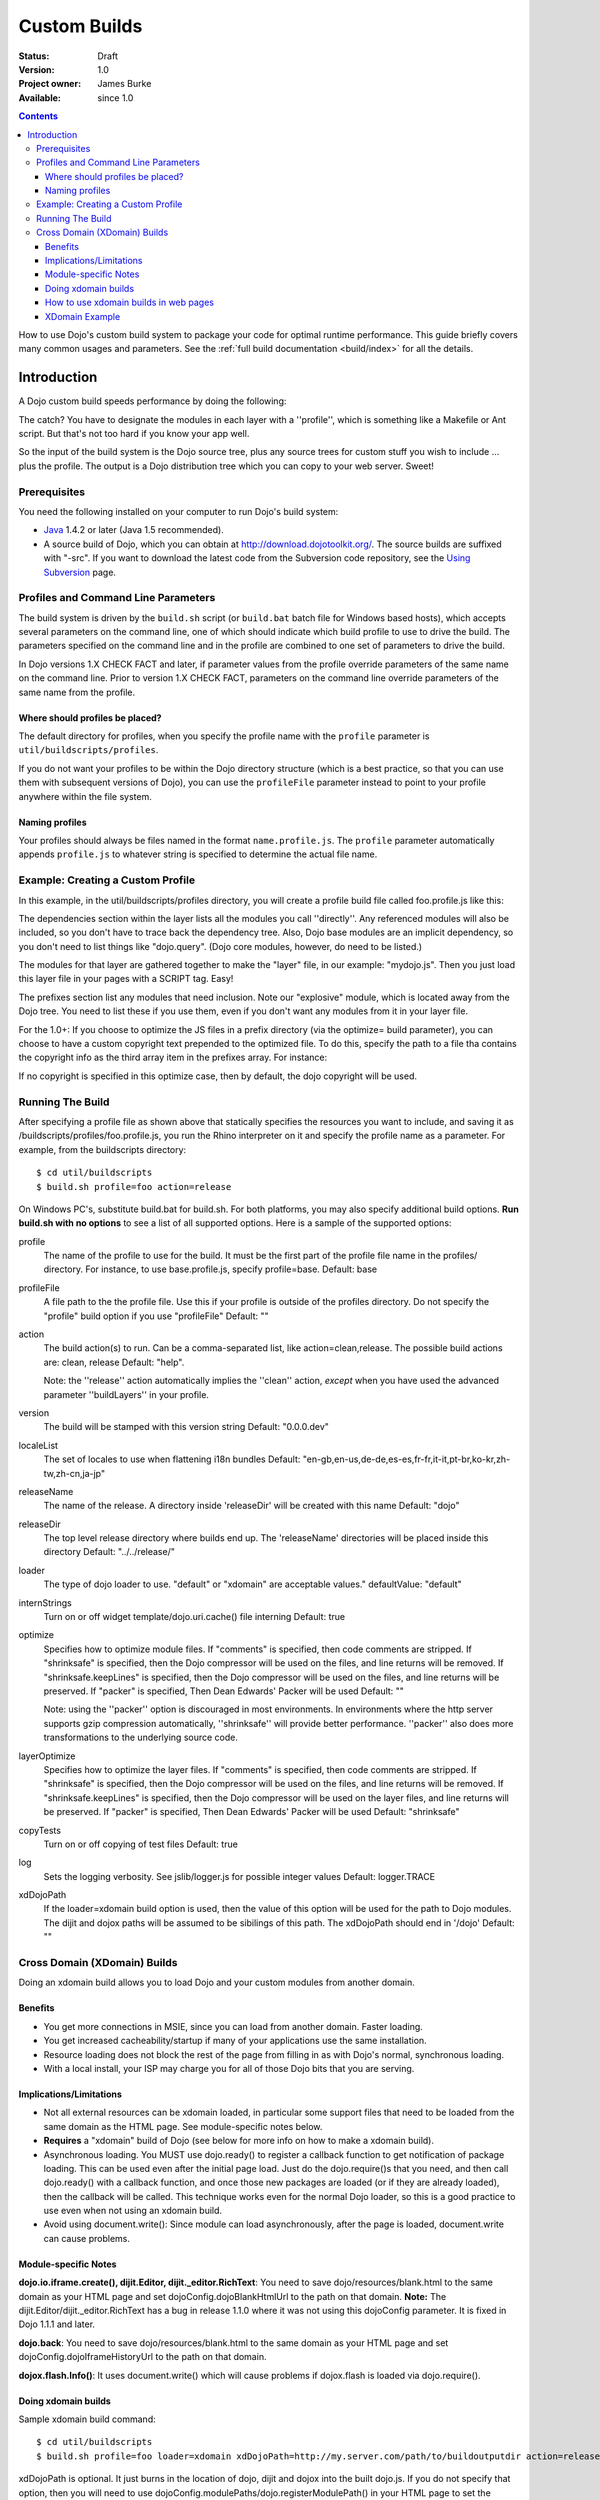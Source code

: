 .. _quickstart/custom-builds:

Custom Builds
====================================

:Status: Draft
:Version: 1.0
:Project owner: James Burke
:Available: since 1.0

.. contents::
   :depth: 4

How to use Dojo's custom build system to package your code for optimal runtime performance. This guide briefly covers many common usages and parameters. See the :ref:`full build documentation <build/index>` for all the details.


============
Introduction
============

A Dojo custom build speeds performance by doing the following:


The catch?  You have to designate the modules in each layer with a ''profile'', which is something like a Makefile or Ant script.  But that's not too hard if you know your app well.

So the input of the build system is the Dojo source tree, plus any source trees for custom stuff you wish to include ... plus the profile.  The output is a Dojo distribution tree which you can copy to your web server.  Sweet!

Prerequisites
-------------

You need the following installed on your computer to run Dojo's build system:

* `Java <http://java.sun.com/>`_ 1.4.2 or later (Java 1.5 recommended).
* A source build of Dojo, which you can obtain at http://download.dojotoolkit.org/.  The source builds are suffixed with "-src". If you want to download the latest code from the Subversion code repository, see the `Using Subversion <developer/svn>`_ page.

Profiles and Command Line Parameters
------------------------------------

The build system is driven by the ``build.sh`` script (or ``build.bat`` batch file for Windows based hosts), which accepts several parameters on the command line, one of which should indicate which build profile to use to drive the build.  The parameters specified on the command line and in the profile are combined to one set of parameters to drive the build.

In Dojo versions 1.X CHECK FACT and later, if parameter values from the profile override parameters of the same name on the command line.  Prior to version 1.X CHECK FACT, parameters on the command line override parameters of the same name from the profile.

Where should profiles be placed?
~~~~~~~~~~~~~~~~~~~~~~~~~~~~~~~~

The default directory for profiles, when you specify the profile name with the ``profile`` parameter is ``util/buildscripts/profiles``.

If you do not want your profiles to be within the Dojo directory structure (which is a best practice, so that you can use them with subsequent versions of Dojo), you can use the ``profileFile`` parameter instead to point to your profile anywhere within the file system.

Naming profiles
~~~~~~~~~~~~~~~

Your profiles should always be files named in the format ``name.profile.js``.   The ``profile`` parameter automatically appends ``profile.js`` to whatever string is specified to determine the actual file name.


Example:  Creating a Custom Profile
-----------------------------------

In this example, in the util/buildscripts/profiles directory, you will create a profile build file called foo.profile.js like this:

.. js ::
 
  dependencies ={

    layers:  [
        {
        name: "mydojo.js",
        dependencies: [
            "dijit.Button",
            "dojox.wire.Wire",
            "dojox.wire.XmlWire",
            "explosive.space.Modulator"
        ]
        }
    ],

    prefixes: [
	[ "dijit", "../dijit" ],
	[ "dojox", "../dojox" ],
        [ "explosive", "../../explosive" ]
    ]

  };


The dependencies section within the layer lists all the modules you call ''directly''.  Any referenced modules will also be included, so you don't have to trace back the dependency tree.
Also, Dojo base modules are an implicit dependency, so you don't need to list things like "dojo.query".  (Dojo core modules, however, do need to be listed.)

The modules for that layer are gathered together to make the "layer" file, in our example: "mydojo.js".  Then you just load this layer file in your pages with a SCRIPT tag.  Easy!

The prefixes section list any modules that need inclusion.  Note our "explosive" module, which is located away from the Dojo tree.  You need to list these if you use them, even if you don't want any modules from it in your layer file.

For the 1.0+: If you choose to optimize the JS files in a prefix directory (via the optimize= build parameter), you can choose to have a custom copyright text prepended to the optimized file. To do this, specify the path to a file tha contains the copyright info as the third array item in the prefixes array. For instance:

.. js ::
 
  prefixes: [
      [ "explosive", "../../explosive", "../../explosive/copyright.txt"]
  ]

If no copyright is specified in this optimize case, then by default, the dojo copyright will be used.

Running The Build
-----------------

After specifying a profile file as shown above that statically specifies the resources you want to include, and saving it as /buildscripts/profiles/foo.profile.js, you run the Rhino interpreter on it and specify the profile name as a parameter. For example, from the buildscripts directory::

  $ cd util/buildscripts
  $ build.sh profile=foo action=release

On Windows PC's, substitute build.bat for build.sh.  For both platforms, you may also specify additional build options. **Run build.sh with no options** to see a list of all supported options. Here is a sample of the supported options:

profile
  The name of the profile to use for the build. It must be the first part of the profile file name in the profiles/ directory. For instance, to use base.profile.js, specify profile=base. Default: base

profileFile
  A file path to the the profile file. Use this if your profile is outside of the profiles directory. Do not specify the "profile" build option if you use "profileFile" Default: ""

action
  The build action(s) to run. Can be a comma-separated list, like action=clean,release. The possible build actions are: clean, release Default: "help".

  Note:  the ''release'' action automatically implies the ''clean'' action, *except* when you have used the advanced parameter ''buildLayers'' in your profile.

version
  The build will be stamped with this version string Default: "0.0.0.dev"

localeList
  The set of locales to use when flattening i18n bundles Default: "en-gb,en-us,de-de,es-es,fr-fr,it-it,pt-br,ko-kr,zh-tw,zh-cn,ja-jp"

releaseName
  The name of the release. A directory inside 'releaseDir' will be created with this name Default: "dojo"

releaseDir
  The top level release directory where builds end up. The 'releaseName' directories will be placed inside this directory Default: "../../release/"

loader
  The type of dojo loader to use. "default" or "xdomain" are acceptable values." defaultValue: "default"

internStrings
  Turn on or off widget template/dojo.uri.cache() file interning Default: true

optimize
  Specifies how to optimize module files. If "comments" is specified, then code comments are stripped. If "shrinksafe" is specified, then the Dojo compressor will be used on the files, and line returns will be removed. If "shrinksafe.keepLines" is specified, then the Dojo compressor will be used on the files, and line returns will be preserved. If "packer" is specified, Then Dean Edwards' Packer will be used Default: ""

  Note:  using the ''packer'' option is discouraged in most environments.  In environments where the http server supports gzip compression automatically, ''shrinksafe'' will provide better performance.  ''packer'' also does more transformations to the underlying source code.

layerOptimize
  Specifies how to optimize the layer files. If "comments" is specified, then code comments are stripped. If "shrinksafe" is specified, then the Dojo compressor will be used on the files, and line returns will be removed. If "shrinksafe.keepLines" is specified, then the Dojo compressor will be used on the layer files, and line returns will be preserved. If "packer" is specified, Then Dean Edwards' Packer will be used Default: "shrinksafe"

copyTests
  Turn on or off copying of test files Default: true

log
  Sets the logging verbosity. See jslib/logger.js for possible integer values Default: logger.TRACE

xdDojoPath
  If the loader=xdomain build option is used, then the value of this option will be used for the path to Dojo modules. The dijit and dojox paths will be assumed to be sibilings of this path. The xdDojoPath should end in '/dojo' Default: ""

Cross Domain (XDomain) Builds
-----------------------------

Doing an xdomain build allows you to load Dojo and your custom modules from another domain.

Benefits
~~~~~~~~

* You get more connections in MSIE, since you can load from another domain. Faster loading.
* You get increased cacheability/startup if many of your applications use the same installation.
* Resource loading does not block the rest of the page from filling in as with Dojo's normal, synchronous loading.
* With a local install, your ISP may charge you for all of those Dojo bits that you are serving.


Implications/Limitations
~~~~~~~~~~~~~~~~~~~~~~~~

* Not all external resources can be xdomain loaded, in particular some support files that need to be loaded from the same domain as the HTML page. See module-specific notes below.
* **Requires** a "xdomain" build of Dojo (see below for more info on how to make a xdomain build).
* Asynchronous loading. You MUST use dojo.ready() to register a callback function to get notification of package loading. This can be used even after the initial page load. Just do the dojo.require()s that you need, and then call dojo.ready() with a callback function, and once those new packages are loaded (or if they are already loaded), then the callback will be called. This technique works even for the normal Dojo loader, so this is a good practice to use even when not using an xdomain build.
* Avoid using document.write(): Since module can load asynchronously, after the page is loaded, document.write can cause problems.

Module-specific Notes
~~~~~~~~~~~~~~~~~~~~~

**dojo.io.iframe.create(), dijit.Editor, dijit._editor.RichText**: You need to save dojo/resources/blank.html to the same domain as your HTML page and set dojoConfig.dojoBlankHtmlUrl to the path on that domain. **Note:** The dijit.Editor/dijit._editor.RichText has a bug in release 1.1.0 where it was not using this dojoConfig parameter. It is fixed in Dojo 1.1.1 and later.

**dojo.back**: You need to save dojo/resources/blank.html to the same domain as your HTML page and set dojoConfig.dojoIframeHistoryUrl to the path on that domain.

**dojox.flash.Info()**: It uses document.write() which will cause problems if dojox.flash is loaded via dojo.require().

Doing xdomain builds
~~~~~~~~~~~~~~~~~~~~

Sample xdomain build command::

  $ cd util/buildscripts
  $ build.sh profile=foo loader=xdomain xdDojoPath=http://my.server.com/path/to/buildoutputdir action=release

xdDojoPath is optional. It just burns in the location of dojo, dijit and dojox into the built dojo.js. If you do not specify that option, then you will need to use dojoConfig.modulePaths/dojo.registerModulePath() in your HTML page to set the xdomain locations for dojo, dijit and dojox. For your own custom modules, you will have to set dojoConfig.modulePaths/dojo.registerModulePath() even if you use the xdDojoPath build option.

**For Dojo 0.9 through 1.1.x:** there is a `bug about loading dojox.gfx with an xdomain build <http://trac.dojotoolkit.org/ticket/4462>`_. This is **fixed in Dojo 1.2**. If you want to use dojox.gfx with an xdomain build of Dojo 0.9-1.1.x, there are some workarounds until the bug gets fixed:


How to use xdomain builds in web pages
~~~~~~~~~~~~~~~~~~~~~~~~~~~~~~~~~~~~~~

* In **dojoConfig**, add **useXDomain = true**.
* In **dojoConfig**, add a modulePaths object that maps where to find your modules.
* **Only use dojo.require()** to load xdomain layers. Do not reference the .xd.js file for the layer file. The one exception is dojo.xd.js. If your layer does not map to a real module name, then specify a resourceName: property for that layer in your build profile. The other option is to load the built .js file (not .xd.js file) in a script tag.
* Register a callback function to get notification of when the packages are loaded by using **dojo.ready()**.
* Optional: set a wait time in milliseconds (**dojoConfig.xdWaitSeconds**) that specifies how long the resource loader should wait for a resource to load until returning an error. Since script elements do not give information about failed or long-running requests, this timeout is used to prevent infinite waiting in the browser. An exception will be thrown to indicate a load error. The default xdWaitSeconds is 15.

XDomain Example
~~~~~~~~~~~~~~~

`Here is an example <http://jburke.dojotoolkit.org/demos/xdlocal/LocalAndXd.html>`_ showing how to load local modules along with an xdomain-loaded dojo and dijit. You can `download this example <http://jburke.dojotoolkit.org/demos/xdlocal/xdlocal.zip>`_.


``TODOC: everything. outline here:``

* summary
* requirements / setup
* creating a profile
* command line arguments
* special builds:
  * layers
  * css
* file structure

link to full docs to cover:

* excludeStart/Stop
* restoreRequire
* layerDependencies
* discard
* .uncompressed.js
* customBase
* more...
